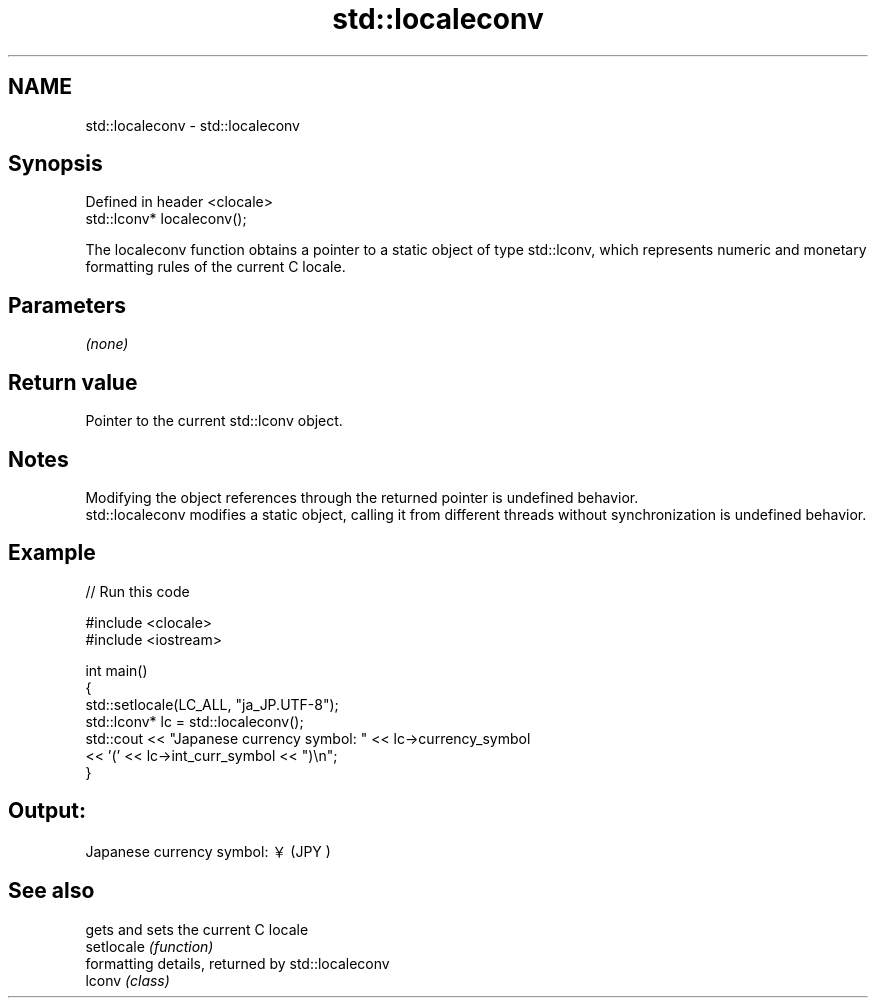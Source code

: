.TH std::localeconv 3 "2020.03.24" "http://cppreference.com" "C++ Standard Libary"
.SH NAME
std::localeconv \- std::localeconv

.SH Synopsis

  Defined in header <clocale>
  std::lconv* localeconv();

  The localeconv function obtains a pointer to a static object of type std::lconv, which represents numeric and monetary formatting rules of the current C locale.

.SH Parameters

  \fI(none)\fP

.SH Return value

  Pointer to the current std::lconv object.

.SH Notes

  Modifying the object references through the returned pointer is undefined behavior.
  std::localeconv modifies a static object, calling it from different threads without synchronization is undefined behavior.

.SH Example

  
// Run this code

    #include <clocale>
    #include <iostream>

    int main()
    {
        std::setlocale(LC_ALL, "ja_JP.UTF-8");
        std::lconv* lc = std::localeconv();
        std::cout << "Japanese currency symbol: " << lc->currency_symbol
                  << '(' << lc->int_curr_symbol << ")\\n";
    }

.SH Output:

    Japanese currency symbol: ￥(JPY )


.SH See also


            gets and sets the current C locale
  setlocale \fI(function)\fP
            formatting details, returned by std::localeconv
  lconv     \fI(class)\fP




